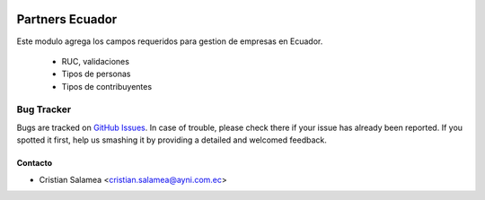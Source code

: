 .. image:: https://img.shields.io/badge/licence-AGPL--3-blue.svg
   :target: http://www.gnu.org/licenses/agpl-3.0-standalone.html
   :alt: License: AGPL-3

================
Partners Ecuador
================

Este modulo agrega los campos requeridos para gestion de empresas en Ecuador.

  * RUC, validaciones
  * Tipos de personas
  * Tipos de contribuyentes

Bug Tracker
===========

Bugs are tracked on `GitHub Issues
<https://github.com/odoo-ecuador/{project_repo}/issues>`_. In case of trouble, please
check there if your issue has already been reported. If you spotted it first,
help us smashing it by providing a detailed and welcomed feedback.


Contacto
--------

* Cristian Salamea <cristian.salamea@ayni.com.ec>
